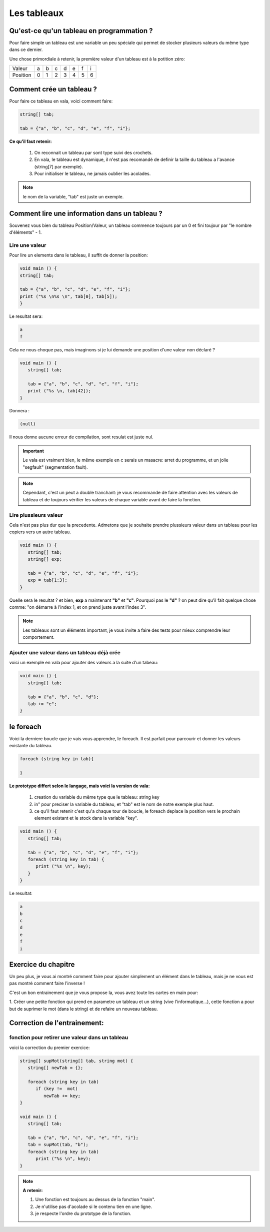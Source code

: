 ************
Les tableaux
************

Qu'est-ce qu'un tableau en programmation ?
==========================================

Pour faire simple un tableau est une variable
un peu spéciale qui permet de stocker plusieurs valeurs
du même type dans ce dernier.

Une chose primordiale à retenir, la première valeur d'un tableau
est à la potition zéro:

======== === === === === === === ===
Valeur    a   b   c   d   e   f   i

Position  0   1   2   3   4   5   6
======== === === === === === === ===

Comment crée un tableau ?
=========================

Pour faire ce tableau en vala, voici comment faire:

.. code-block:: vala

   string[] tab;

   tab = {"a", "b", "c", "d", "e", "f", "i"};

**Ce qu'il faut retenir:**

  1. On reconnait un tableau par sont type suivi des crochets.
  2. En vala, le tableau est dynamique, il n'est pas recomandé de definir la taille du tableau a l'avance (string[7] par exemple).
  3. Pour initialiser le tableau, ne jamais oublier les acolades.

.. note::

   le nom de la variable, "tab" est juste un exemple.

Comment lire une information dans un tableau ?
==============================================

Souvenez vous bien du tableau Position/Valeur, un tableau commence toujours
par un 0 et fini toujour par "le nombre d'éléments" - 1.

Lire une valeur
---------------

Pour lire un elements dans le tableau, il suffit de donner la position:

.. code-block:: vala

   void main () {
   string[] tab;

   tab = {"a", "b", "c", "d", "e", "f", "i"};
   print ("%s \n%s \n", tab[0], tab[5]);
   }

Le resultat sera:

.. code-block:: text

   a
   f

Cela ne nous choque pas, mais imaginons si je lui demande une position d'une
valeur non déclaré ?

.. code-block:: vala

   void main () {
      string[] tab;

      tab = {"a", "b", "c", "d", "e", "f", "i"};
      print ("%s \n, tab[42]);
   }

Donnera :

.. code-block:: text

   (null)

Il nous donne aucune erreur de compilation, sont resulat est juste nul.

.. important::

   Le vala est vraiment bien, le même exemple en c serais un masacre:
   arret du programme, et un jolie "segfault" (segmentation fault).

.. note::

   Cependant, c'est un peut a double tranchant:
   je vous recommande de faire attention avec les valeurs de tableau et de
   toujours vérifier les valeurs de chaque variable avant de faire la fonction.

Lire plussieurs valeur
----------------------

Cela n'est pas plus dur que la precedente. Admetons que je souhaite prendre
plussieurs valeur dans un tableau pour les copiers vers un autre tableau.

.. code-block:: vala

   void main () {
      string[] tab;
      string[] exp;

      tab = {"a", "b", "c", "d", "e", "f", "i"};
      exp = tab[1:3];
   }

Quelle sera le resultat ? et bien, **exp** a maintenant **"b"** et **"c"**.
Pourquoi pas le **"d"** ? on peut dire qu'il fait quelque chose comme:
"on démarre à l'index 1, et on prend juste avant l'index 3".


.. note::

   Les tableaux sont un éléments important, je vous invite a faire des tests pour mieux comprendre leur comportement.

Ajouter une valeur dans un tableau déjà crée
--------------------------------------------

voici un exemple en vala pour ajouter des valeurs a la suite d'un tabeau:

.. code-block:: vala

   void main () {
      string[] tab;

      tab = {"a", "b", "c", "d"};
      tab += "e";
   }


le foreach
==========

Voici la derniere boucle que je vais vous apprendre, le foreach.
Il est parfait pour parcourir et donner les valeurs existante du tableau.

.. code-block:: vala

   foreach (string key in tab){

   }

**Le prototype differt selon le langage, mais voici la version de vala:**

  1. creation du variable du même type que le tableau: string key
  2. in" pour preciser la variable du tableau, et "tab" est le nom de notre exemple plus haut.
  3. ce qu'il faut retenir c'est qu'a chaque tour de boucle, le foreach deplace la position vers le prochain element existant et le stock dans la variable "key".

.. code-block:: vala

   void main () {
      string[] tab;

      tab = {"a", "b", "c", "d", "e", "f", "i"};
      foreach (string key in tab) {
         print ("%s \n", key);
      }
   }

Le resultat:

.. code-block:: text

   a
   b
   c
   d
   e
   f
   i

Exercice du chapitre
====================

Un peu plus, je vous ai montré comment faire pour ajouter simplement un élément
dans le tableau, mais je ne vous est pas montré comment faire l'inverse !

C'est un bon entrainement que je vous propose la, vous avez toute les cartes en
main pour:

1. Créer une petite fonction qui prend en parametre un tableau et un string
(vive l'informatique...), cette fonction a pour but de suprimer le mot (dans
le string) et de refaire un nouveau tableau.


Correction de l'entrainement:
=============================

fonction pour retirer une valeur dans un tableau
------------------------------------------------

voici la correction du premier exercice:

.. code-block:: vala

   string[] supMot(string[] tab, string mot) {
      string[] newTab = {};

      foreach (string key in tab)
         if (key !=  mot)
            newTab += key;
   }

   void main () {
      string[] tab;

      tab = {"a", "b", "c", "d", "e", "f", "i"};
      tab = supMot(tab, "b");
      foreach (string key in tab)
         print ("%s \n", key);
   }

.. note::

   **A retenir:**

   1. Une fonction est toujours au dessus de la fonction "main".
   2. Je n'utilise pas d'acolade si le contenu tien en une ligne.
   3. je respecte l'ordre du prototype de la fonction.

